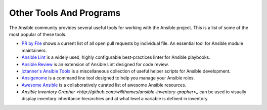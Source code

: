 ************************
Other Tools And Programs
************************

The Ansible community provides several useful tools for working with the Ansible project. This is a list
of some of the most popular of these tools.

- `PR by File <https://ansible.sivel.net/pr/byfile.html>`_ shows a current list of all open pull requests by individual file. An essential tool for Ansible module maintainers.

- `Ansible Lint <https://github.com/willthames/ansible-lint>`_ is a widely used, highly configurable best-practices linter for Ansible playbooks.

- `Ansible Review <http://willthames.github.io/2016/06/28/announcing-ansible-review.html>`_ is an extension of Ansible Lint designed for code review.

- `jctanner's Ansible Tools <https://github.com/jctanner/ansible-tools>`_ is a miscellaneous collection of useful helper scripts for Ansible development.

- `Ansigenome <https://github.com/nickjj/ansigenome>`_ is a command line tool designed to help you manage your Ansible roles.

- `Awesome Ansible <https://github.com/jdauphant/awesome-ansible>`_ is a collaboratively curated list of awesome Ansible resources.

- `Ansible Inventory Grapher <http://github.com/willthames/ansible-inventory-grapher>_` can be used to visually display inventory inheritance hierarchies and at what level a variable is defined in inventory.
